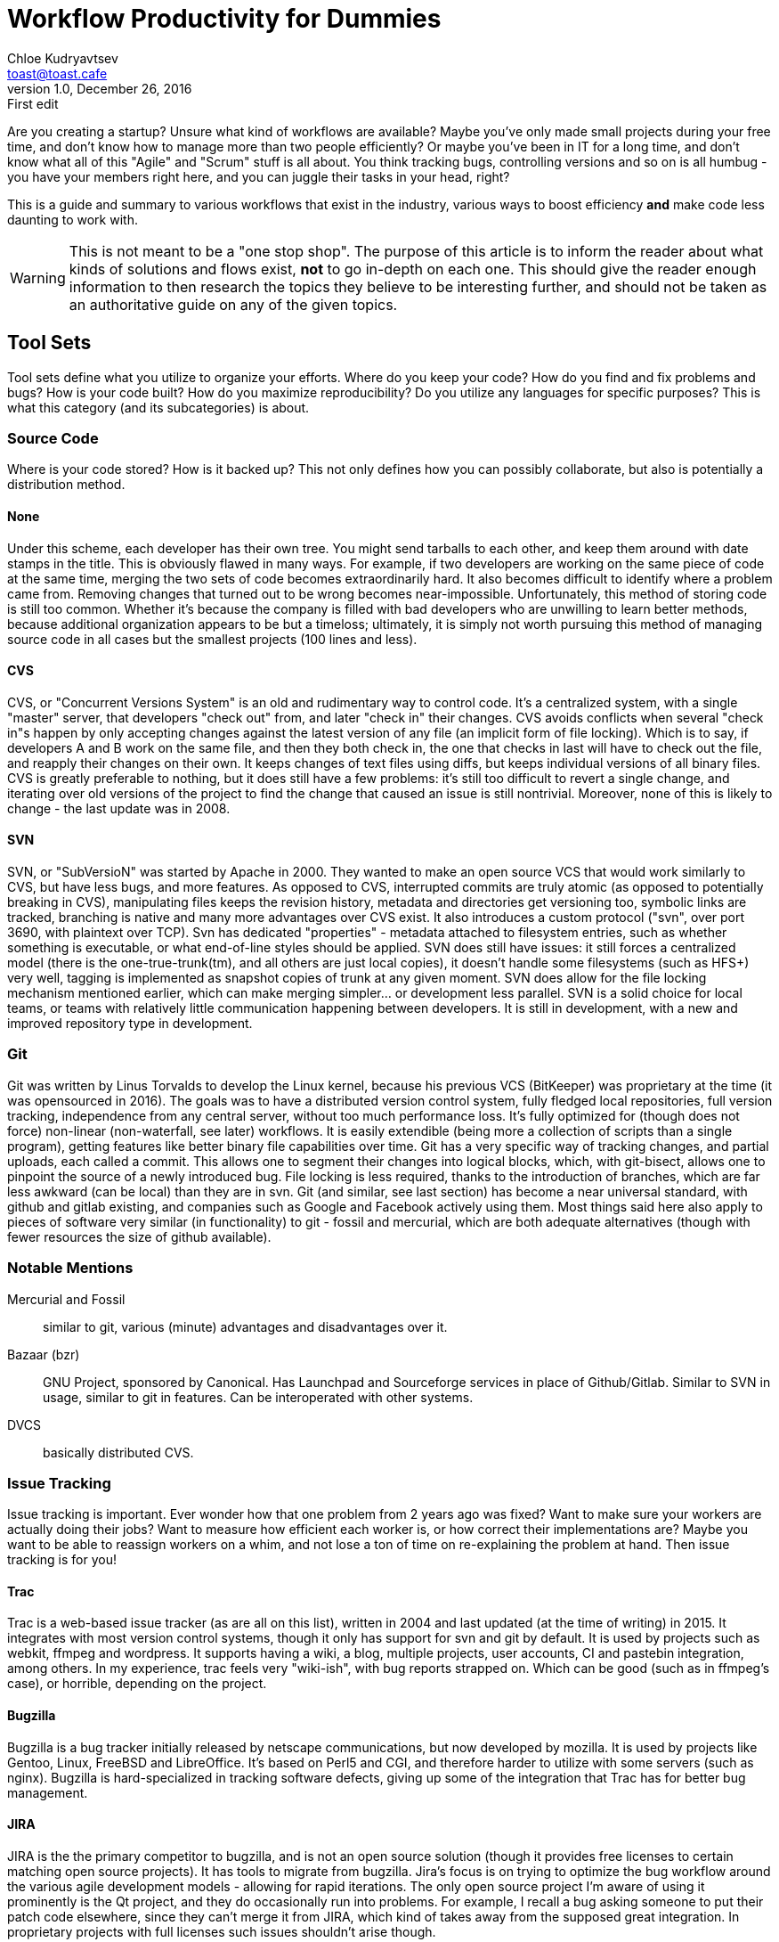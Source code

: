 = Workflow Productivity for Dummies
Chloe Kudryavtsev <toast@toast.cafe>
v1.0, December 26, 2016: First edit
:page-tags: dev

Are you creating a startup? Unsure what kind of workflows are available? Maybe you've only made small projects during your free time, and don't know how to manage more than two people efficiently? Or maybe you've been in IT for a long time, and don't know what all of this "Agile" and "Scrum" stuff is all about. You think tracking bugs, controlling versions and so on is all humbug - you have your members right here, and you can juggle their tasks in your head, right?

This is a guide and summary to various workflows that exist in the industry, various ways to boost efficiency *and* make code less daunting to work with.

WARNING: This is not meant to be a "one stop shop". The purpose of this article is to inform the reader about what kinds of solutions and flows exist, *not* to go in-depth on each one. This should give the reader enough information to then research the topics they believe to be interesting further, and should not be taken as an authoritative guide on any of the given topics.

== Tool Sets
Tool sets define what you utilize to organize your efforts. Where do you keep your code? How do you find and fix problems and bugs? How is your code built? How do you maximize reproducibility? Do you utilize any languages for specific purposes? This is what this category (and its subcategories) is about.

=== Source Code
Where is your code stored? How is it backed up? This not only defines how you can possibly collaborate, but also is potentially a distribution method.

==== None
Under this scheme, each developer has their own tree. You might send tarballs to each other, and keep them around with date stamps in the title.
This is obviously flawed in many ways. For example, if two developers are working on the same piece of code at the same time, merging the two sets of code becomes extraordinarily hard. It also becomes difficult to identify where a problem came from. Removing changes that turned out to be wrong becomes near-impossible.
Unfortunately, this method of storing code is still too common. Whether it's because the company is filled with bad developers who are unwilling to learn better methods, because additional organization appears to be but a timeloss; ultimately, it is simply not worth pursuing this method of managing source code in all cases but the smallest projects (100 lines and less).

==== CVS
CVS, or "Concurrent Versions System" is an old and rudimentary way to control code. It's a centralized system, with a single "master" server, that developers "check out" from, and later "check in" their changes. CVS avoids conflicts when several "check in"s happen by only accepting changes against the latest version of any file (an implicit form of file locking). Which is to say, if developers A and B work on the same file, and then they both check in, the one that checks in last will have to check out the file, and reapply their changes on their own. It keeps changes of text files using diffs, but keeps individual versions of all binary files.
CVS is greatly preferable to nothing, but it does still have a few problems: it's still too difficult to revert a single change, and iterating over old versions of the project to find the change that caused an issue is still nontrivial. Moreover, none of this is likely to change - the last update was in 2008.

==== SVN
SVN, or "SubVersioN" was started by Apache in 2000. They wanted to make an open source VCS that would work similarly to CVS, but have less bugs, and more features. As opposed to CVS, interrupted commits are truly atomic (as opposed to potentially breaking in CVS), manipulating files keeps the revision history, metadata and directories get versioning too, symbolic links are tracked, branching is native and many more advantages over CVS exist. It also introduces a custom protocol ("svn", over port 3690, with plaintext over TCP). Svn has dedicated "properties" - metadata attached to filesystem entries, such as whether something is executable, or what end-of-line styles should be applied.
SVN does still have issues: it still forces a centralized model (there is the one-true-trunk(tm), and all others are just local copies), it doesn't handle some filesystems (such as HFS+) very well, tagging is implemented as snapshot copies of trunk at any given moment. SVN does allow for the file locking mechanism mentioned earlier, which can make merging simpler... or development less parallel.
SVN is a solid choice for local teams, or teams with relatively little communication happening between developers. It is still in development, with a new and improved repository type in development.

=== Git
Git was written by Linus Torvalds to develop the Linux kernel, because his previous VCS (BitKeeper) was proprietary at the time (it was opensourced in 2016). The goals was to have a distributed version control system, fully fledged local repositories, full version tracking, independence from any central server, without too much performance loss. It's fully optimized for (though does not force) non-linear (non-waterfall, see later) workflows. It is easily extendible (being more a collection of scripts than a single program), getting features like better binary file capabilities over time. Git has a very specific way of tracking changes, and partial uploads, each called a commit. This allows one to segment their changes into logical blocks, which, with git-bisect, allows one to pinpoint the source of a newly introduced bug. File locking is less required, thanks to the introduction of branches, which are far less awkward (can be local) than they are in svn. Git (and similar, see last section) has become a near universal standard, with github and gitlab existing, and companies such as Google and Facebook actively using them. Most things said here also apply to pieces of software very similar (in functionality) to git - fossil and mercurial, which are both adequate alternatives (though with fewer resources the size of github available).

=== Notable Mentions
Mercurial and Fossil:: similar to git, various (minute) advantages and disadvantages over it.
Bazaar (bzr):: GNU Project, sponsored by Canonical. Has Launchpad and Sourceforge services in place of Github/Gitlab. Similar to SVN in usage, similar to git in features. Can be interoperated with other systems.
DVCS:: basically distributed CVS.

=== Issue Tracking
Issue tracking is important. Ever wonder how that one problem from 2 years ago was fixed? Want to make sure your workers are actually doing their jobs? Want to measure how efficient each worker is, or how correct their implementations are? Maybe you want to be able to reassign workers on a whim, and not lose a ton of time on re-explaining the problem at hand. Then issue tracking is for you!

==== Trac
Trac is a web-based issue tracker (as are all on this list), written in 2004 and last updated (at the time of writing) in 2015. It integrates with most version control systems, though it only has support for svn and git by default. It is used by projects such as webkit, ffmpeg and wordpress. It supports having a wiki, a blog, multiple projects, user accounts, CI and pastebin integration, among others.
In my experience, trac feels very "wiki-ish", with bug reports strapped on. Which can be good (such as in ffmpeg's case), or horrible, depending on the project.

==== Bugzilla
Bugzilla is a bug tracker initially released by netscape communications, but now developed by mozilla. It is used by projects like Gentoo, Linux, FreeBSD and LibreOffice. It's based on Perl5 and CGI, and therefore harder to utilize with some servers (such as nginx). Bugzilla is hard-specialized in tracking software defects, giving up some of the integration that Trac has for better bug management.

==== JIRA
JIRA is the the primary competitor to bugzilla, and is not an open source solution (though it provides free licenses to certain matching open source projects). It has tools to migrate from bugzilla. Jira's focus is on trying to optimize the bug workflow around the various agile development models - allowing for rapid iterations.
The only open source project I'm aware of using it prominently is the Qt project, and they do occasionally run into problems. For example, I recall a bug asking someone to put their patch code elsewhere, since they can't merge it from JIRA, which kind of takes away from the supposed great integration. In proprietary projects with full licenses such issues shouldn't arise though.

==== GitHub/GitLab
While trac feels like bug reporting stapled on a wiki system, github and gitlab (both full hosting solutions) feel like bug tracking and wiki stapled upon source hosting. The bug tracking in both of those tends to be less featureful than in some other solutions, but offers very tight integration to the source, and tends to be "enough" in most situations. However, since bugs and the source are more tightly linked than wikis and docs (seeing as a wiki is not formal documentation), this (in my experience) works better thant trac.

=== Code Review
Ever have that intern push broken code? Like trying to load the entire 2TB database into RAM? But how do you avoid these without outright telling them to just "not do anything"? Code Review is the answer! The idea of code review is that people make mistakes, even if the overall idea is correct. To protect against those mistakes, all code added to the project has to be verified by another developer (a peer). This way, one person's hard to catch mistakes become obvious to someone else, and are thus eliminated before they ever make it in. Since review tends to take less time than figuring out fixes to strange bugs in giant codebases, this is a net win. Solutions for code review tend to be quite similar, so this section will talk about the kinds of workflows around them exist.

==== Pre-Commit
Pre-Commit code review means the code gets reviewed before it ever gets added to the codebase. Seen in tools like Gerrit, GitLab/Hub and Phabricator, most of the time this takes the form of "pull requests". To add code to a project, one must clone the project, make a feature branch, and once they believe it is done, open a PR. The request doesn't add the code *yet*, but the code is available for review. Once it passes tests (you use CI, right? (see below)) and is approved by the predetermined amount of reviewers, it gets merged in. If the reviewers deem it not good enough, they can comment on the PR, and the pusher then adds code to their branch (which will automatically show up in the PR, to be re-reviewed).
The primary advantage of this approach is that when the code *is* merged, it is very unlikely to cause too many problems - it has already passed all the available tests, and been verified by trustworthy individuals in several cycles.

==== Mailing List
Mailing List code review is similar to pre-commit. A mailing list is a simple email construct - all messages that come to the mailing list will get sent to everyone else "subscribed" to that mailing list, allowing for mass communication, and threads. Under this system, patches are attached to a mailing list post, and are then reviewed by a central authority. If one patch (of several) is deemed correct, it may be merged immediately, with others being asked to be improved.
This approach takes a trade-off: partial code merging can happen (so features get to the codebase faster), but it tends to hurt integration. Patchwork is a mailing-list centric system that analyzes all mailing list entries to catch patches and related data.

==== Post-Commit
Post-Commit code review is somewhat less immediately obvious. The idea is that people push to upstream as normal, and the code gets reviewed after the fact. Usually, this means having a few "dedicated" reviewers, that review all the incoming code over time, or each developer has a certain period in the day where they review instead of write. This approach also needs the least setup - simply having access to the VCS history is already "enough".
This approach means that bad code *can* and *will* make it into upstream, and you simply attempt to catch it before any release. Often, projects following this workflow will do what is called a "feature-freeze" before releases, where only review and bugfixing happens, to avoid introducing any new bugs. The advantage is that features do tend to appear significantly faster.

=== Continuous Integration
CI is using a tool to continually build new versions, doing predetermined tasks with the source. These can be anything from building it (and preparing a binary for deployment!), running tests to checking how the software works in various environments. As an example usage, a CI server could test every commit, and if any commit introduces a failing test, it'll notify the developers, and expose the culprit who introduced said test failure into the system. These tools are (as you can tell) particularly useful if you *have* tests (you do though, right?), and all tend to operate the same way. Since they're all similar, and almost all of them support plugins to extend beyond base language support, here is a simple list.

AppVeyor:: this one's mostly useful if you're also deploying to windows, as it does things in a windows VM.
GitLab-Runner:: built into GitLab and relatively good, it comes with the disadvantage of being hard to run it without gitlab.
Jenkins:: Jenkins is an industry standard, open source (MIT), with a beautiful (brand-new) UI (the remake is called blue-ocean), and doesn't come attached to anything. The only disadvantage is being written in java 7 (or above). (Note: Jenkins is a fork of Hudson, that the developers didn't like for several reasons, and has since grown apart)
Strider:: Started in 2012, strider is one of the earlier examples of nodejs being used for basically everything. Being written in JS does help with having a web UI, however.

== Development Models
A development model determines how you approach actually writing the software. All of these are ultimately disconnected from the tools section, but some models are more commonly combined with specific tool sets...

=== Waterfall
The waterfall model is one most people tend to go towards if they're unaware of any alternatives. The waterfall model is a non-iterative design process. You figure out your requirements, you design a way to fulfill them, you implement the solution, you verify that it works, and you leave it for later maintenance. In theory, this allows you to catch issues early (e.g when computing the requirements), saving money and energy in the long run. This also lets you write documentation as you go along, and have it be functional for the lifetime of the solution; which allows new people to join in relatively quickly. In practice, documentation is often lacking, in an attempt to skip steps towards implementation. Maintenance ends up fixing the same bugs over and over.

=== Incremental
Incremental development revolves around creating a prototype of a feature as a proof of concept, and then merging it with the "core" container of features. This allows one to avoid dirtying up the actual project with unproven features, in theory. In practice this tends to create a lot of spaghetti glue code in the project itself. It's well suited for very modular programs (such as a chat bot, or projects approached like git), but tends to be unmaintainable for larger chunkier projects.

=== RAD (Rapid Application Development)
The RAD approach is somewhat similar to incremental, with a few key differences. RAD explicitly avoids to much up-front planning. The planning phase consists of determining the data workflow, and data models - figuring out the structure of the program. Each logical structure is then made into a prototype (with a partial goal of refining newfound practical issues), before all of them being merged together. This is then iterated upon repeatedly. The goal is to minimize the investment cost, but still deliver a high quality system quickly. This tends to cause the most "alpha software - do not touch" scenarios, since user feedback on earlier iterations are important - the goal isn't to create throwaway prototypes. Over time, good software can come out of this, but early on it has all the issues of incremental development, which can interfere with adoption.

=== Agile
Agile is actually *not* a Development Model, but rather a family thereof. The rest of these entries are all "Agile". The common point is being based on Incremental development, but addressing the issues with it, such as by being adaptive rather than predictive, preferring quality over speed (speed is achieved through short cycles).

=== Scrum
Scrum segments work into very structured periods called "sprints". A sprint is a timeboxed period of time, determined at the start of the project (though it can be changed). At the start of each sprint, a meeting (sprint planning event\*) is held, with two goals. Determine the overall speed of the team using the backlog (what was done, what wasn't done during the last sprint) and (with the help of that information!) plan what will be done during the next sprint. At the end of each sprint, a review session is done, to show stakeholders the progress made, and learn lessons to improve future sprints. Daily, scrum meetings (sometimes called stand-up) is held. Anyone can participate (though usually is restricted to the development team). It must always start at the same time (even if people are missing), at the same time every day, and is limited to 15 minutes. Int hat time each team member must explain what they've done yesterday in order to meet the sprint's goals, what they are planning to do today, and if they see any potential roadblocks to achieving the goal. Any such roadblocks should be noted by the project lead, and solved later. This approach is very efficient at maximizing work efforts. It becomes inefficient when you have very long-term tasks that can't easily be progressed towards in the space of a single sprint (though those are usually a sign of bad design). The strongest point of scrum is in business interactions. Most non-iterative pre-planned models do not deal well with changing requirements, so if an executive runs into the room screaming for everyone to drop what they're doing, and start working on a brand new idea (tm), it is now possible to say "very well, we will discuss this during the next sprint planning event, make sure you attend!". This iterative *planning process* also allows to flexibly change the software over time to ever-adapting requirements.

=== LSD (Lean Software Development)
Lean Software Development takes an aspect of Toyota's optimization process, specifically the eliminate waste bit. The goals are:... Eliminate as much as waste as possible (waste being anything that doesn't add value to the customer, such as partially done work, or extra features). Amplify learning by writing code rather than thinking about it. Deciding things as late as possible (which forces iterative planning). Deliver as fast as possible (which forces fast iteration). Empowering the team (instead of managers telling developers what to do, developers explain what can (and maybe should) be done, as well as what their specialties is, and managers work by removing impediments and encouraging process. Building integrity in (the *opposite* of Incremental development, giving a sense of "the whole" to the customer), and Seeing the Whole - the idea that software isn't just the sum of its parts, but is defined by its interactions, eliminating defects by decomposing the big tasks into smaller tasks (think a factory). The main problem with this approach is it focuses so much on development to user efficiency that it ultimately becomes inflexible - what if you have a requirement that needs research (such as picture recognition)? This is similar enough (including in inspiration) to Kanban that I won't mention it further, especially since LSD seems to be more popular than the former.

=== Extreme Programming (XP)
Extreme Programming is the concept that anything beneficial in development should be taken to extremes. It advocates very frequent "releases", CI (Continuous Integration), and unit testing as much of the code as possible, similar to scrum. The similarities end there though. It also prefers reviewing code as much as possible (going as far as continuous pair programming), avoiding programming any feature until it's actually needed, a flat management structure, simplicity and clarity in code, as well as expecting changes in the customer's requirements over time (optimizing for communication). The way it achieves this is by having several iterative loops. Every aspect is iterated upon - code is iterated upon in pair programming (iterations are seconds long), unit testing (minute-long iterations), pair negotiation (hour-long iterations), stand-up meetings (day-long iterations), acceptance-testing (day-long iterations), iteration plans (week-long iterations) and release planning (month-long iterations). In my experience, this works relatively well, but tends to cause more burnouts, and has a tendency to disadvantage introverts (of which there are more than average in software development).
